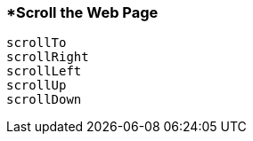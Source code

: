<<<
[[section_scroll_the_web_page]]
=== *Scroll the Web Page
[source, javascript]
----
scrollTo
scrollRight
scrollLeft
scrollUp
scrollDown
----
